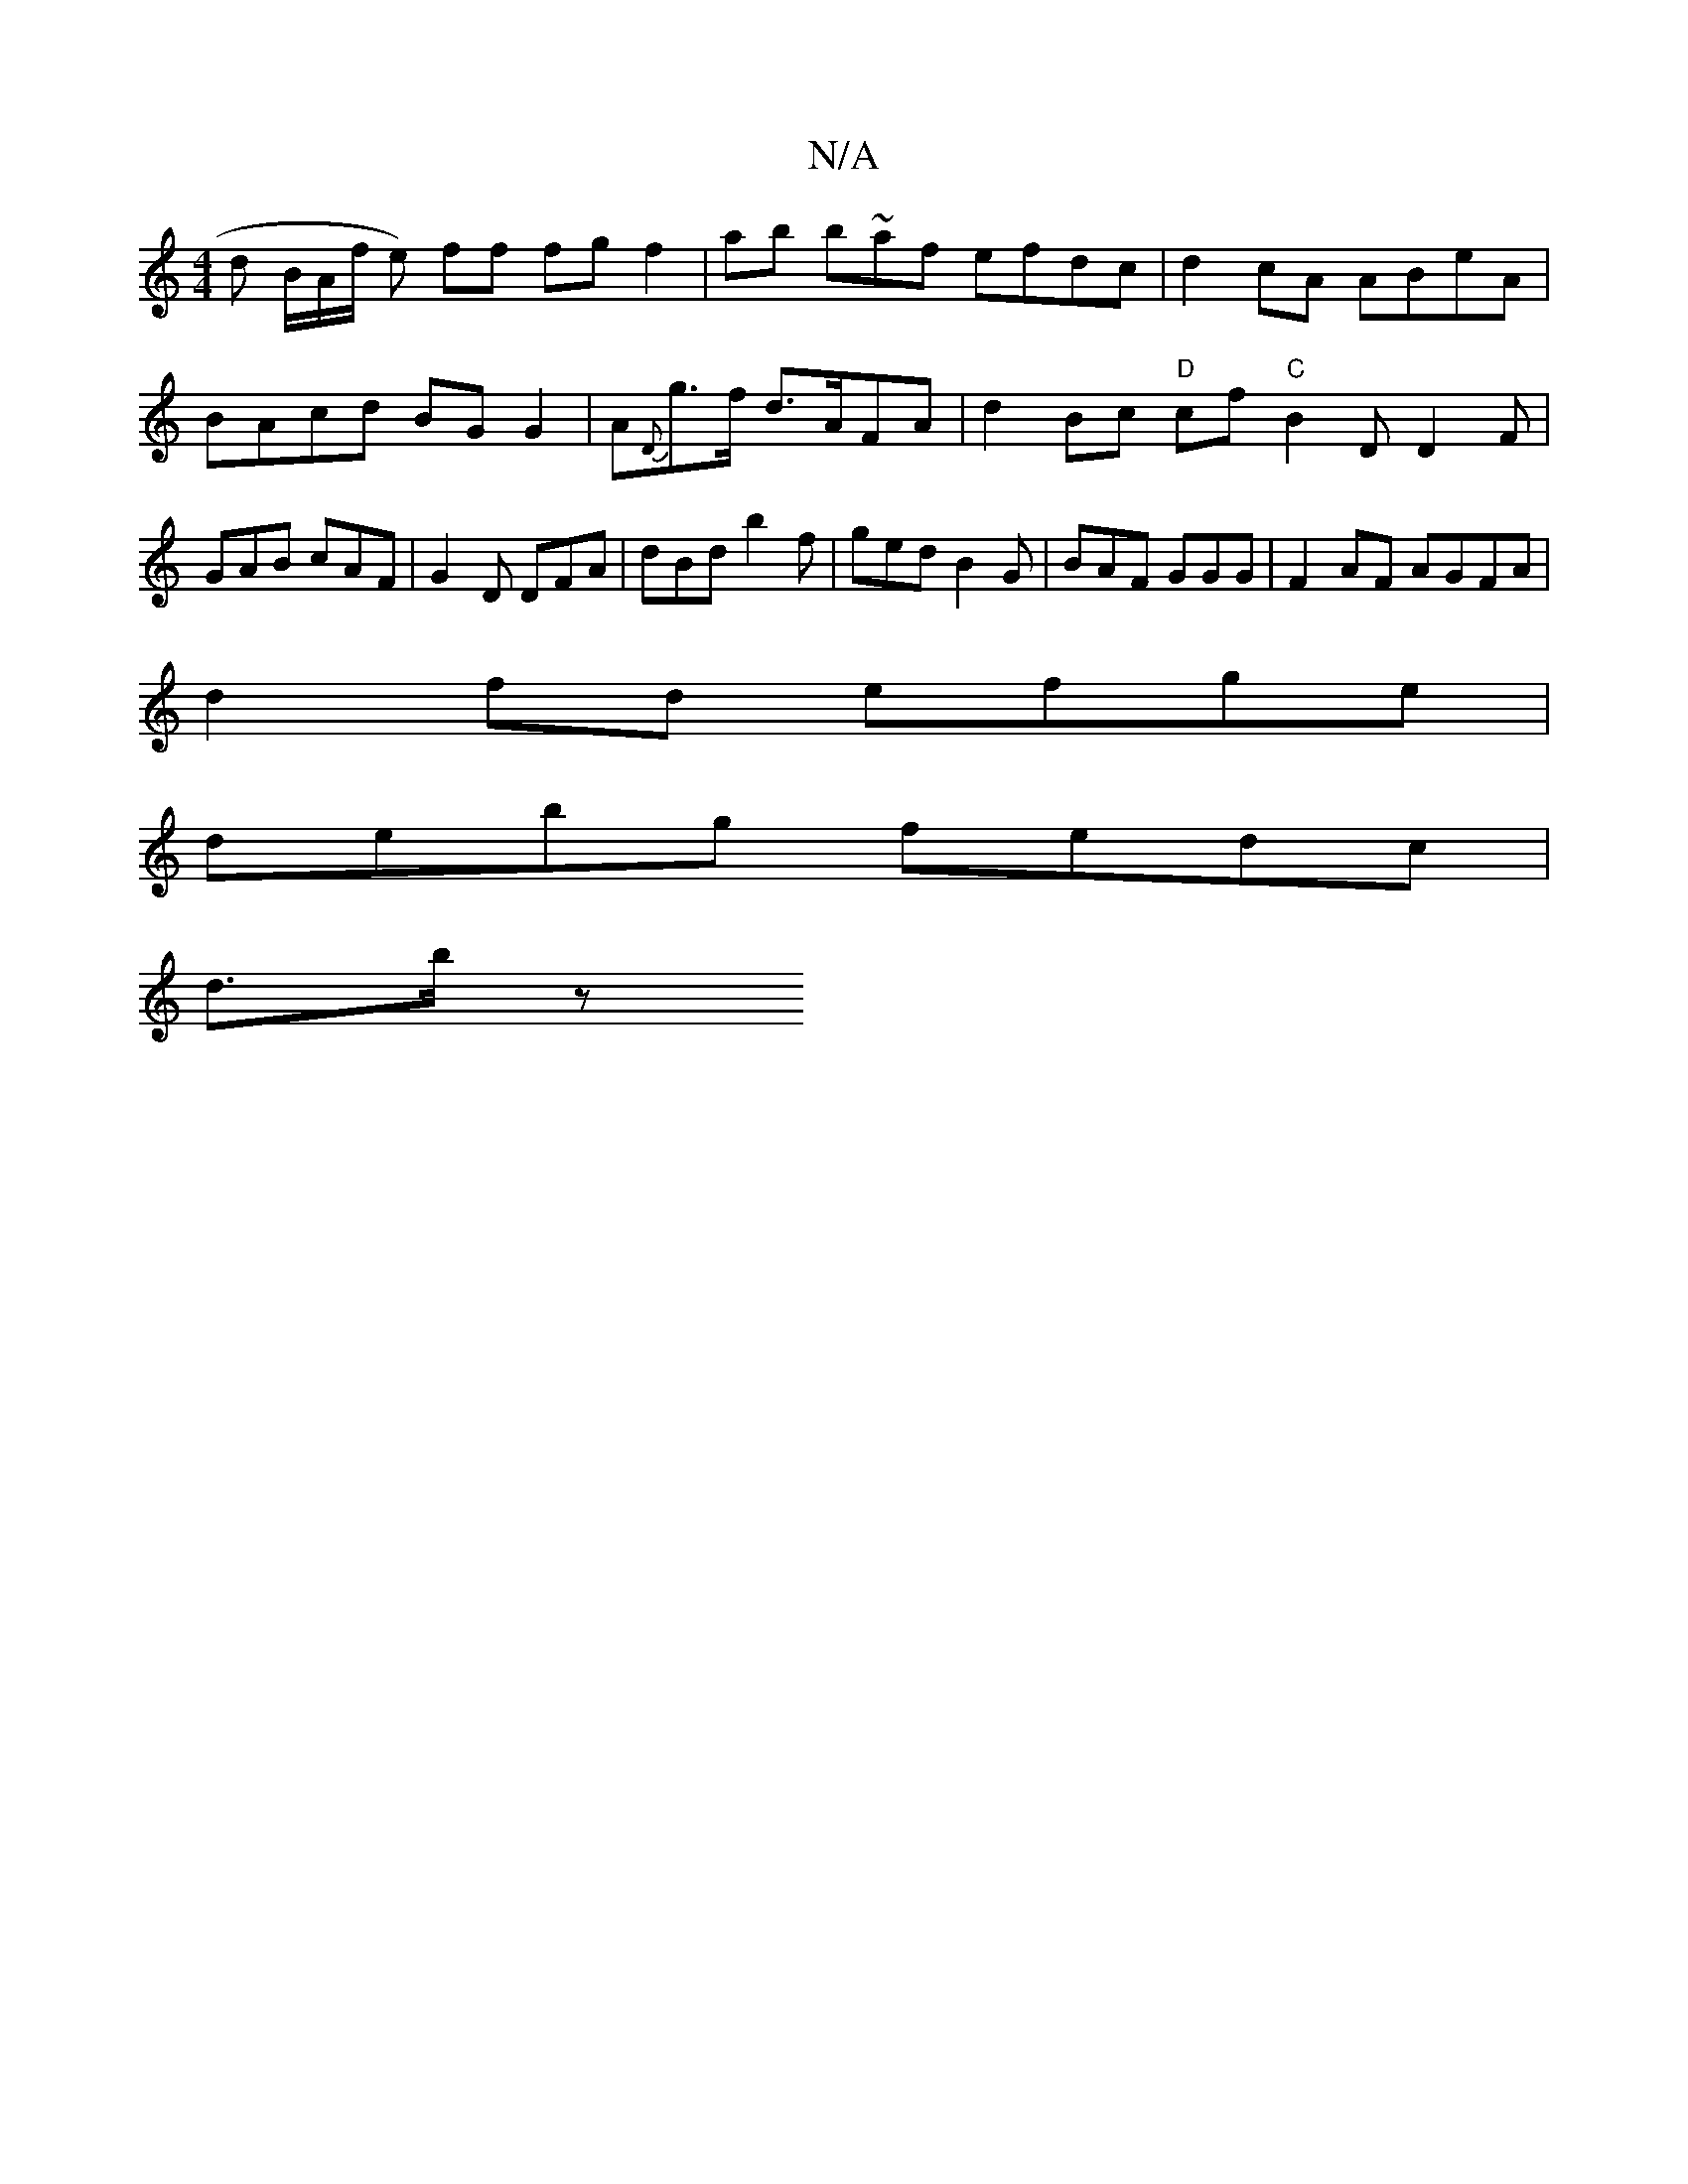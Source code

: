 X:1
T:N/A
M:4/4
R:N/A
K:Cmajor
d B/A/f/ e) ff fg f2 | ab b~af efdc | d2 cA ABeA | BAcd BG G2 | A{D}g>f d>AFA | d2 Bc "D" cf "C"B2 D D2F | GAB cAF | G2 D DFA | dBd b2f | ged B2G | BAF GGG | F2AF AGFA |
d2 fd efge |
debg fedc |
d>b z